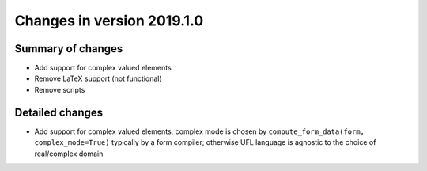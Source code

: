 ===========================
Changes in version 2019.1.0
===========================

Summary of changes
==================

- Add support for complex valued elements
- Remove LaTeX support (not functional)
- Remove scripts

Detailed changes
================

- Add support for complex valued elements; complex mode
  is chosen by ``compute_form_data(form, complex_mode=True)`` typically
  by a form compiler; otherwise UFL language is agnostic to the choice
  of real/complex domain
